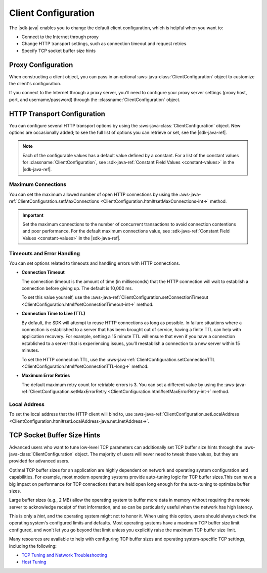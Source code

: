 .. Copyright 2010-2018 Amazon.com, Inc. or its affiliates. All Rights Reserved.

   This work is licensed under a Creative Commons Attribution-NonCommercial-ShareAlike 4.0
   International License (the "License"). You may not use this file except in compliance with the
   License. A copy of the License is located at http://creativecommons.org/licenses/by-nc-sa/4.0/.

   This file is distributed on an "AS IS" BASIS, WITHOUT WARRANTIES OR CONDITIONS OF ANY KIND,
   either express or implied. See the License for the specific language governing permissions and
   limitations under the License.

######################
Client Configuration
######################

.. meta::
   :description: How to change proxy configuration, HTTP transport configuration, and TCP socket
                 buffer size hints by using the AWS SDK for Java.

The |sdk-java| enables you to change the default client configuration, which is helpful when you
want to:

* Connect to the Internet through proxy

* Change HTTP transport settings, such as connection timeout and request retries

* Specify TCP socket buffer size hints

Proxy Configuration
===================

When constructing a client object, you can pass in an optional :aws-java-class:`ClientConfiguration`
object to customize the client's configuration.

If you connect to the Internet through a proxy server, you'll need to configure your proxy server
settings (proxy host, port, and username/password) through the :classname:`ClientConfiguration`
object.


HTTP Transport Configuration
============================

You can configure several HTTP transport options by using the :aws-java-class:`ClientConfiguration`
object. New options are occasionally added; to see the full list of options you can retrieve or set,
see the |sdk-java-ref|.

.. note::
   Each of the configurable values has a default value defined by a constant. For a list of the
   constant values for :classname:`ClientConfiguration`, see :sdk-java-ref:`Constant Field Values
   <constant-values>` in the |sdk-java-ref|.


Maximum Connections
-------------------

You can set the maximum allowed number of open HTTP connections by using the
:aws-java-ref:`ClientConfiguration.setMaxConnections
<ClientConfiguration.html#setMaxConnections-int->` method.

.. important::
   Set the maximum connections to the number of concurrent transactions to avoid
   connection contentions and poor performance. For the default maximum connections value,
   see :sdk-java-ref:`Constant Field Values <constant-values>` in the |sdk-java-ref|.


Timeouts and Error Handling
---------------------------

You can set options related to timeouts and handling errors with HTTP connections.

* :strong:`Connection Timeout`

  The connection timeout is the amount of time (in milliseconds) that the HTTP connection will wait
  to establish a connection before giving up. The default is 10,000 ms.

  To set this value yourself, use the :aws-java-ref:`ClientConfiguration.setConnectionTimeout
  <ClientConfiguration.html#setConnectionTimeout-int->` method.

* :strong:`Connection Time to Live (TTL)`

  By default, the SDK will attempt to reuse HTTP connections as long as possible. In failure
  situations where a connection is established to a server that has been brought out of service,
  having a finite TTL can help with application recovery. For example, setting a 15 minute TTL will
  ensure that even if you have a connection established to a server that is experiencing issues,
  you'll reestablish a connection to a new server within 15 minutes.

  To set the HTTP connection TTL, use the :aws-java-ref:`ClientConfiguration.setConnectionTTL
  <ClientConfiguration.html#setConnectionTTL-long->` method.

* :strong:`Maximum Error Retries`

  The default maximum retry count for retriable errors is 3. You can set a different value
  by using the :aws-java-ref:`ClientConfiguration.setMaxErrorRetry
  <ClientConfiguration.html#setMaxErrorRetry-int->` method.


Local Address
-------------

To set the local address that the HTTP client will bind to, use
:aws-java-ref:`ClientConfiguration.setLocalAddress
<ClientConfiguration.html#setLocalAddress-java.net.InetAddress->`.




TCP Socket Buffer Size Hints
============================

Advanced users who want to tune low-level TCP parameters can additionally set TCP buffer size hints
through the :aws-java-class:`ClientConfiguration` object. The majority of users will never need to
tweak these values, but they are provided for advanced users.

Optimal TCP buffer sizes for an application are highly dependent on network and operating system
configuration and capabilities. For example, most modern operating systems provide auto-tuning logic
for TCP buffer sizes.This can have a big impact on performance for TCP connections that are held
open long enough for the auto-tuning to optimize buffer sizes.

Large buffer sizes (e.g., 2 MB) allow the operating system to buffer more data in memory without
requiring the remote server to acknowledge receipt of that information, and so can be particularly
useful when the network has high latency.

This is only a *hint*, and the operating system might not to honor it. When using this option, users
should always check the operating system's configured limits and defaults. Most operating systems
have a maximum TCP buffer size limit configured, and won't let you go beyond that limit unless you
explicitly raise the maximum TCP buffer size limit.

Many resources are available to help with configuring TCP buffer sizes and operating system-specific
TCP settings, including the following:

* `TCP Tuning and Network Troubleshooting <http://www.onlamp.com/pub/a/onlamp/2005/11/17/tcp_tuning.html>`_
* `Host Tuning <http://fasterdata.es.net/host-tuning/>`_
